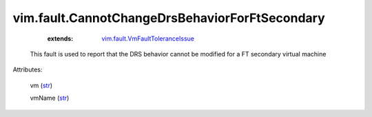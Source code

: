 .. _str: https://docs.python.org/2/library/stdtypes.html

.. _string: ../../str

.. _vim.fault.VmFaultToleranceIssue: ../../vim/fault/VmFaultToleranceIssue.rst


vim.fault.CannotChangeDrsBehaviorForFtSecondary
===============================================
    :extends:

        `vim.fault.VmFaultToleranceIssue`_

  This fault is used to report that the DRS behavior cannot be modified for a FT secondary virtual machine

Attributes:

    vm (`str`_)

    vmName (`str`_)




